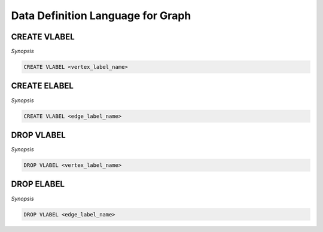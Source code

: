 **********************************
Data Definition Language for Graph
**********************************

CREATE VLABEL
=============

*Synopsis*

.. code-block:: sql

  CREATE VLABEL <vertex_label_name>


CREATE ELABEL
=============

*Synopsis*

.. code-block:: sql

  CREATE VLABEL <edge_label_name>


DROP VLABEL
===========

*Synopsis*

.. code-block:: sql

  DROP VLABEL <vertex_label_name>


DROP ELABEL
===========

*Synopsis*

.. code-block:: sql

  DROP VLABEL <edge_label_name>
